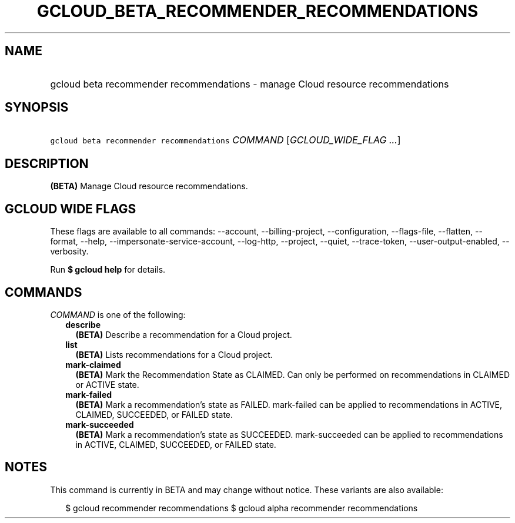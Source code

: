 
.TH "GCLOUD_BETA_RECOMMENDER_RECOMMENDATIONS" 1



.SH "NAME"
.HP
gcloud beta recommender recommendations \- manage Cloud resource recommendations



.SH "SYNOPSIS"
.HP
\f5gcloud beta recommender recommendations\fR \fICOMMAND\fR [\fIGCLOUD_WIDE_FLAG\ ...\fR]



.SH "DESCRIPTION"

\fB(BETA)\fR Manage Cloud resource recommendations.



.SH "GCLOUD WIDE FLAGS"

These flags are available to all commands: \-\-account, \-\-billing\-project,
\-\-configuration, \-\-flags\-file, \-\-flatten, \-\-format, \-\-help,
\-\-impersonate\-service\-account, \-\-log\-http, \-\-project, \-\-quiet,
\-\-trace\-token, \-\-user\-output\-enabled, \-\-verbosity.

Run \fB$ gcloud help\fR for details.



.SH "COMMANDS"

\f5\fICOMMAND\fR\fR is one of the following:

.RS 2m
.TP 2m
\fBdescribe\fR
\fB(BETA)\fR Describe a recommendation for a Cloud project.

.TP 2m
\fBlist\fR
\fB(BETA)\fR Lists recommendations for a Cloud project.

.TP 2m
\fBmark\-claimed\fR
\fB(BETA)\fR Mark the Recommendation State as CLAIMED. Can only be performed on
recommendations in CLAIMED or ACTIVE state.

.TP 2m
\fBmark\-failed\fR
\fB(BETA)\fR Mark a recommendation's state as FAILED. mark\-failed can be
applied to recommendations in ACTIVE, CLAIMED, SUCCEEDED, or FAILED state.

.TP 2m
\fBmark\-succeeded\fR
\fB(BETA)\fR Mark a recommendation's state as SUCCEEDED. mark\-succeeded can be
applied to recommendations in ACTIVE, CLAIMED, SUCCEEDED, or FAILED state.


.RE
.sp

.SH "NOTES"

This command is currently in BETA and may change without notice. These variants
are also available:

.RS 2m
$ gcloud recommender recommendations
$ gcloud alpha recommender recommendations
.RE

